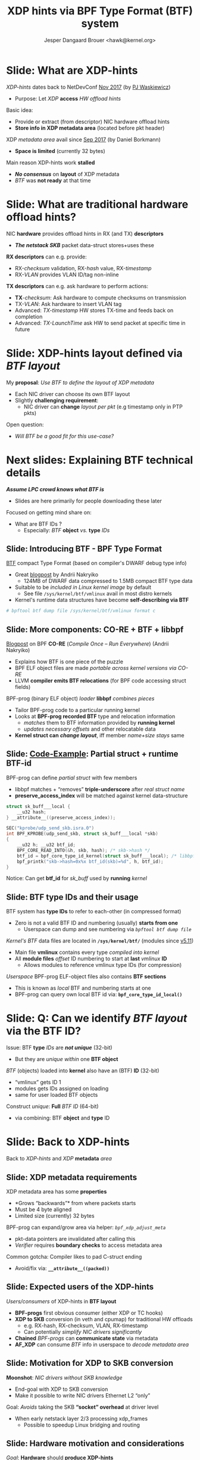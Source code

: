 # -*- fill-column: 79; -*-
#+TITLE: XDP hints via BPF Type Format (BTF) system
#+AUTHOR: Jesper Dangaard Brouer <hawk@kernel.org>
#+EMAIL: brouer@redhat.com
#+REVEAL_THEME: redhat
#+REVEAL_TRANS: linear
#+REVEAL_MARGIN: 0
#+REVEAL_EXTRA_JS: { src: '../reveal.js/js/redhat.js'}
#+REVEAL_ROOT: ../reveal.js
#+OPTIONS: reveal_center:nil reveal_control:t reveal_history:nil
#+OPTIONS: reveal_width:1600 reveal_height:900
#+OPTIONS: ^:nil tags:nil toc:nil num:nil ':t

* For conference: Linux Plumbers Conference 2022

[[https://lpc.events/event/16/contributions/1362/][This presentation]] will be given at
[[https://lpc.events/event/16/][LPC 2022]] the Linux Plumbers Conference (LPC).

* Slides below                                                     :noexport:

Only sections with tag ":export:" will end-up in the presentation.

Colors are choosen via org-mode italic/bold high-lighting:
 - /italic/ = /green/
 - *bold*   = *yellow*
 - */italic-bold/* = red

* Slide: What are XDP-hints                                          :export:

/XDP-hints/ dates back to NetDevConf [[https://www.youtube.com/watch?v=uD1_oAHpUmU][Nov 2017]] (by [[https://legacy.netdevconf.info/2.2/papers/waskiewicz-xdpacceleration-talk.pdf][PJ Waskiewicz]])
 - Purpose: Let /XDP/ *access* /HW offload hints/

Basic idea:
 - Provide or extract (from descriptor) NIC hardware offload hints
 - *Store info in XDP metadata area* (located before pkt header)

XDP /metadata area/ avail since [[https://www.spinics.net/lists/netdev/msg456525.html][Sep 2017]] (by Daniel Borkmann)
 - *Space is limited* (currently 32 bytes)

Main reason XDP-hints work *stalled*
 - */No consensus/* on *layout* of XDP metadata
 - /BTF/ was *not ready* at that time

* Slide: What are *traditional* hardware offload hints?              :export:

NIC *hardware* provides offload hints in RX (and TX) *descriptors*
 - */The netstack SKB/* packet data-struct stores+uses these

*RX descriptors* can e.g. provide:
 - RX-/checksum/ validation, RX-/hash/ value, RX-/timestamp/
 - RX-/VLAN/ provides VLAN ID/tag non-inline

*TX descriptors* can e.g. ask hardware to perform actions:
 - *TX*-/checksum/: Ask hardware to compute checksums on transmission
 - TX-/VLAN/: Ask hardware to insert VLAN tag
 - Advanced: /TX-timestamp/ HW stores TX-time and feeds back on completion
 - Advanced: /TX-LaunchTime/ ask HW to send packet at specific time in future

* Slide: XDP-hints layout defined via /BTF layout/                   :export:

My *proposal*: /Use BTF to define the layout of XDP metadata/
 - Each NIC driver can choose its own BTF layout
 - Slightly *challenging requirement*:
   - NIC driver can *change* /layout per pkt/ (e.g timestamp only in PTP pkts)

Open question:
 - /Will BTF be a good fit for this use-case?/

* Next slides: Explaining *BTF technical details*  :export:
:PROPERTIES:
:reveal_extra_attr: class="mid-slide"
:END:

*/Assume LPC crowd knows what BTF is/*
 - Slides are here primarily for people downloading these later

Focused on getting mind share on:
  - What are BTF IDs ?
    - Especially: /BTF/ *object* /vs./ *type* /IDs/

** Slide: Introducing BTF - BPF Type Format                         :export:


[[https://www.kernel.org/doc/html/latest/bpf/btf.html][BTF]] compact Type Format (based on compiler's DWARF debug type info)
 - Great [[https://facebookmicrosites.github.io/bpf/blog/2018/11/14/btf-enhancement.html][blogpost]] by Andrii Nakryiko
   - 124MB of DWARF data compressed to 1.5MB compact BTF type data
 - Suitable to be /included in Linux kernel image/ by default
   - See file =/sys/kernel/btf/vmlinux= avail in most distro kernels
 - Kernel's runtime data structures have become *self-describing via BTF*

#+begin_src sh
 # bpftool btf dump file /sys/kernel/btf/vmlinux format c
#+end_src

** Slide: More components: CO-RE + BTF + libbpf                     :export:

[[https://nakryiko.com/posts/bpf-portability-and-co-re/#compiler-support][Blogpost]] on BPF *CO-RE* (/Compile Once – Run Everywhere/) (Andrii Nakryiko)
 - Explains how BTF is one piece of the puzzle
 - BPF ELF object files are made /portable across kernel versions via CO-RE/
 - LLVM *compiler emits BTF relocations* (for BPF code accessing struct fields)

BPF-prog (binary ELF object) /loader/ *libbpf* /combines pieces/
 - Tailor BPF-prog code to a particular running kernel
 - Looks at *BPF-prog recorded BTF* type and relocation information
   - /matches/ them to BTF information provided by *running kernel*
   - /updates necessary offsets/ and other relocatable data
 - *Kernel struct can* */change layout/*, iff member /name+size stays/ same

** Slide: [[https://github.com/xdp-project/bpf-examples/blob/master/ktrace-CO-RE/ktrace01_kern.c][Code-Example]]: Partial struct + runtime BTF-id             :export:

BPF-prog can define /partial struct/ with few members
 - libbpf matches + "removes" *triple-underscore* after /real struct name/
 - *preserve_access_index* will be matched against kernel data-structure

#+begin_src C
struct sk_buff___local {
	__u32 hash;
} __attribute__((preserve_access_index));

SEC("kprobe/udp_send_skb.isra.0")
int BPF_KPROBE(udp_send_skb, struct sk_buff___local *skb)
{
	__u32 h; __u32 btf_id;
	BPF_CORE_READ_INTO(&h, skb, hash); /* skb->hash */
	btf_id = bpf_core_type_id_kernel(struct sk_buff___local); /* libbpf load-time lookup */
	bpf_printk("skb->hash=0x%x btf_id(skb)=%d", h, btf_id);
}
#+end_src

Notice: Can get *btf_id* for /sk_buff/ used by *running* /kernel/

** Slide: BTF type IDs and their usage                              :export:

BTF system has *type IDs* to refer to each-other (in compressed format)
 - Zero is not a valid BTF ID and numbering (usually) *starts from one*
   - Userspace can dump and see numbering via /=bpftool btf dump file=/

/Kernel's BTF/ data files are located in *=/sys/kernel/btf/=* (modules since [[https://git.kernel.org/torvalds/c/36e68442d1af][v5.11]])
 - Main file *vmlinux* contains every type /compiled into kernel/
 - All *module files* /offset/ ID numbering to start at *last* /vmlinux/ *ID*
   - Allows modules to reference vmlinux type IDs (for compression)

/Userspace/ BPF-prog ELF-object files also contains *BTF sections*
 - This is known as /local/ BTF and numbering starts at one
 - BPF-prog can query own local BTF id via: *=bpf_core_type_id_local()=*

* Slide: Q: Can we *identify* /BTF layout/ via the BTF ID?           :export:

Issue: BTF *type* /IDs/ are */not unique/* (32-bit)
 - But they are /unique within/ one *BTF object*

/BTF/ (objects) loaded into *kernel* also have an (BTF) *ID* (32-bit)
 - "vmlinux" gets ID 1
 - modules gets IDs assigned on loading
 - same for user loaded BTF objects

Construct /unique/: *Full* /BTF ID/ (64-bit)
 - via combining: BTF *object* and *type* ID

* Slide: Back to XDP-hints                                           :export:
:PROPERTIES:
:reveal_extra_attr: class="mid-slide"
:END:

Back to /XDP-hints/ and /XDP/ *metadata* /area/

** Slide: XDP metadata requirements                                 :export:

XDP metadata area has some *properties*
 - *Grows "backwards"* from where packets starts
 - Must be 4 byte aligned
 - Limited size (currently) 32 bytes

BPF-prog can expand/grow area via helper: /=bpf_xdp_adjust_meta=/
 - pkt-data pointers are invalidated after calling this
 - /Verifier/ requires *boundary checks* to access metadata area

Common gotcha: Compiler likes to pad C-struct ending
 - Avoid/fix via: *=__attribute__((packed))=*

** Slide: Expected *users* of the XDP-hints                         :export:

/Users/consumers/ of XDP-hints in *BTF layout*
 - *BPF-progs* first obvious consumer (either XDP or TC hooks)
 - *XDP to SKB* conversion (in veth and cpumap) for traditional HW offloads
   - e.g. RX-hash, RX-checksum, VLAN, RX-timestamp
   - Can potentially /simplify NIC drivers significantly/
 - *Chained* /BPF-progs/ can *communicate state* via metadata
 - *AF_XDP* can consume /BTF/ info in userspace to /decode metadata area/

** Slide: Motivation for XDP to SKB conversion                      :export:

*Moonshot*: /NIC drivers without SKB knowledge/
 - End-goal with XDP to SKB conversion
 - Make it possible to write NIC drivers Ethernet L2 "only"

Goal: /Avoids/ taking the SKB *"socket" overhead* at driver level
 - When early netstack layer 2/3 processing xdp_frames
   - Possible to speedup Linux bridging and routing

** Slide: Hardware motivation and considerations                    :export:

/Goal/: *Hardware* should *produce XDP-hints*
 - Possible for HW as DMA area next to metadata

Consider defining Endianess: Big vs Little endian
 - In XDP-hints struct layout
 - Given /BTF is flexible/, can be *added later* when HW appears

* Slide: XDP-hints exploring solutions using BTF                     :export:
:PROPERTIES:
:reveal_extra_attr: class="mid-slide"
:END:

*Design not fully done* yet
 - Upstream interaction will likely change solution anyhow

** Slide: Step#1: /Decouple/ with *btf_id* /in metadata/            :export:

Place /full/ *"btf_id" value* /inside metadata/ area, *as last member*
 - last member: due to "grows" backwards, important *for AF_XDP* /decoding/
 - Extend /=xdp_buff=/ + /=xdp_frame=/ (+AF_XDP) with flags that BTF is "enabled"
   - */Notice/*: Full BTF ID identify which module via BTF object ID

This achieves *decoupling* /via btf_id/ as it becomes *struct's "version"* number
 - /Pros/: Easy to handle different /layout per pkt/
   - as BPF-prog (or AF_XDP) can /multiplex on btf_id's/ known to "them"
 - */Cons/*: *XDP to SKB* conversion */harder/* as kernel cannot trust btf_id
   - Given BPF-prog can overwrite ID in metadata area

** Slide: Step#2: Extend with common struct                         :export:

Create /=xdp_hints_common=/ struct with netstack known hints
 - Still place *"btf_full_id" value* /inside metadata/ area, *as last member*
 - Extend /=xdp_buff=/ with *flag*: "compat with common hints"
 - Helps *XDP to SKB* use-case

Userspace /MUST/ *not consider this common struct* */UAPI/*
 - Kernel can change this anytime
 - Userspace MUST use BTF info to decode layout

This is proposal in RFC v2 patchset
 - [[https://lore.kernel.org/bpf/166256538687.1434226.15760041133601409770.stgit@firesoul/T/#t][[RFCv2] XDP-hints: XDP gaining access to HW offload hints via BTF]]

** Slide: Layout of xdp_hints_common                                :export:

#+begin_src C
struct xdp_hints_common {
	union {
		__wsum		csum;
		struct {
			__u16	csum_start;
			__u16	csum_offset;
		};
	};
	u16 rx_queue;
	u16 vlan_tci;
	u32 rx_hash32;
	u32 xdp_hints_flags;
	u64 btf_full_id; /* BTF object + type ID */
} __attribute__((aligned(4))) __attribute__((packed));
#+end_src

Member /=xdp_hints_flags=/ is further 'described' via
 - BTF type *=enum xdp_hints_flags=*

** Slide: BTF type enum xdp_hints_flags                             :export:

*/Not UAPI/*: BPF-prog + userspace MUST decode via BTF

#+begin_src C
enum xdp_hints_flags {
        HINT_FLAG_CSUM_TYPE_BIT0 = 1,
        HINT_FLAG_CSUM_TYPE_BIT1 = 2,
        HINT_FLAG_CSUM_TYPE_MASK = 3,
        HINT_FLAG_CSUM_LEVEL_BIT0 = 4,
        HINT_FLAG_CSUM_LEVEL_BIT1 = 8,
        HINT_FLAG_CSUM_LEVEL_MASK = 12,
        HINT_FLAG_CSUM_LEVEL_SHIFT = 2,
        HINT_FLAG_RX_HASH_TYPE_BIT0 = 16,
        HINT_FLAG_RX_HASH_TYPE_BIT1 = 32,
        HINT_FLAG_RX_HASH_TYPE_MASK = 48,
        HINT_FLAG_RX_HASH_TYPE_SHIFT = 4,
        HINT_FLAG_RX_QUEUE = 128,
        HINT_FLAG_VLAN_PRESENT = 256,
        HINT_FLAG_VLAN_PROTO_ETH_P_8021Q = 512,
        HINT_FLAG_VLAN_PROTO_ETH_P_8021AD = 1024,
};
#+end_src

** Slide: Driver specific struct

Example: Driver specific struct
 - Simply include common struct as last member

#+begin_src C
struct xdp_hints_i40e {
	struct i40e_rx_ptype_decoded i40e_hash_ptype;
	struct xdp_hints_common common;
};
#+end_src

Driver devel must make sure =btf_full_id= is last member
 - Watch out for C-compiler padding
 - And comply with metadata 4 byte alignment rules

* Slide: End: /Questions?/                                         :noexport:
:PROPERTIES:
:reveal_extra_attr: class="mid-slide"
:END:

* Emacs end-tricks                                                 :noexport:

This section contains some emacs tricks, that e.g. remove the "Slide:" prefix
in the compiled version.

# Local Variables:
# org-re-reveal-title-slide: "<h1 class=\"title\">%t</h1>
# <h2 class=\"author\">Jesper Dangaard Brouer<br/>
# <span style=\"font-size:75%%\">Sr. Principal Kernel Engineer, Red Hat</span></h2>
# <h3>Linux Plumbers Conference</br>September 2022</h3>"
# org-export-filter-headline-functions: ((lambda (contents backend info) (replace-regexp-in-string "Slide: ?" "" contents)))
# End:
